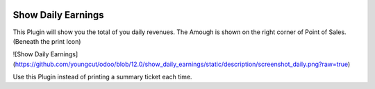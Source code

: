 .. |company| replace:: YOUNGCUT


.. |icon| image:: https://github.com/youngcut/odoo/blob/12.0/show_daily_earnings/static/description/icon.png

.. image:: https://github.com/youngcut/odoo/blob/12.0/show_daily_earnings/static/description/screenshot_daily.png
   :alt: Show Daily Earnings


Show Daily Earnings
===================

This Plugin will show you the total of you daily revenues.
The Amough is shown on the right corner of Point of Sales. (Beneath the print Icon)

![Show Daily Earnings](https://github.com/youngcut/odoo/blob/12.0/show_daily_earnings/static/description/screenshot_daily.png?raw=true)

Use this Plugin instead of printing a summary ticket each time.